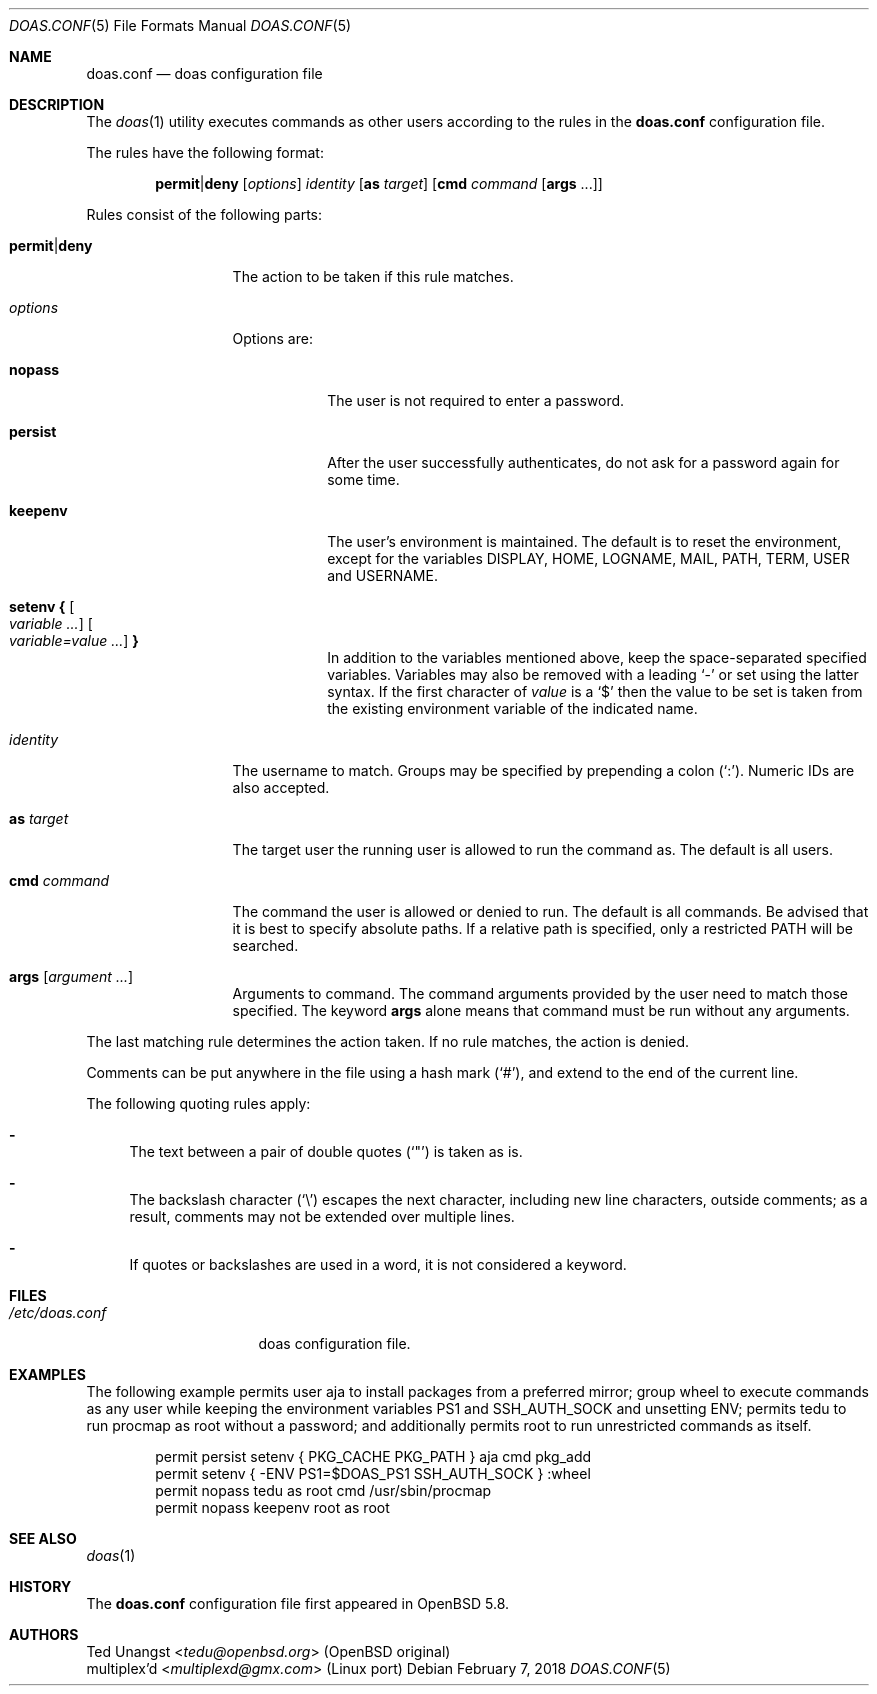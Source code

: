 .\" $OpenBSD: doas.conf.5,v 1.35 2018/02/07 05:13:57 tedu Exp $
.\"
.\"Copyright (c) 2015 Ted Unangst <tedu@openbsd.org>
.\"
.\"Permission to use, copy, modify, and distribute this software for any
.\"purpose with or without fee is hereby granted, provided that the above
.\"copyright notice and this permission notice appear in all copies.
.\"
.\"THE SOFTWARE IS PROVIDED "AS IS" AND THE AUTHOR DISCLAIMS ALL WARRANTIES
.\"WITH REGARD TO THIS SOFTWARE INCLUDING ALL IMPLIED WARRANTIES OF
.\"MERCHANTABILITY AND FITNESS. IN NO EVENT SHALL THE AUTHOR BE LIABLE FOR
.\"ANY SPECIAL, DIRECT, INDIRECT, OR CONSEQUENTIAL DAMAGES OR ANY DAMAGES
.\"WHATSOEVER RESULTING FROM LOSS OF USE, DATA OR PROFITS, WHETHER IN AN
.\"ACTION OF CONTRACT, NEGLIGENCE OR OTHER TORTIOUS ACTION, ARISING OUT OF
.\"OR IN CONNECTION WITH THE USE OR PERFORMANCE OF THIS SOFTWARE.
.\"
.\"Adapted from the OpenBSD original for use on Linux systems by
 \"multiplexd <multiplexd@gmx.com>
.Dd $Mdocdate: February 7 2018 $
.Dt DOAS.CONF 5
.Os
.Sh NAME
.Nm doas.conf
.Nd doas configuration file
.Sh DESCRIPTION
The
.Xr doas 1
utility executes commands as other users according to the rules
in the
.Nm
configuration file.
.Pp
The rules have the following format:
.Bd -ragged -offset indent
.Ic permit Ns | Ns Ic deny
.Op Ar options
.Ar identity
.Op Ic as Ar target
.Op Ic cmd Ar command Op Ic args No ...
.Ed
.Pp
Rules consist of the following parts:
.Bl -tag -width 11n
.It Ic permit Ns | Ns Ic deny
The action to be taken if this rule matches.
.It Ar options
Options are:
.Bl -tag -width keepenv
.It Ic nopass
The user is not required to enter a password.
.It Ic persist
After the user successfully authenticates, do not ask for a password
again for some time.
.It Ic keepenv
The user's environment is maintained.
The default is to reset the environment, except for the variables
.Ev DISPLAY ,
.Ev HOME ,
.Ev LOGNAME ,
.Ev MAIL ,
.Ev PATH ,
.Ev TERM ,
.Ev USER
and
.Ev USERNAME .
.It Ic setenv { Oo Ar variable ... Oc Oo Ar variable=value ... Oc Ic }
In addition to the variables mentioned above, keep the space-separated
specified variables.
Variables may also be removed with a leading
.Sq -
or set using the latter syntax.
If the first character of
.Ar value
is a
.Ql $
then the value to be set is taken from the existing environment
variable of the indicated name.
.El
.It Ar identity
The username to match.
Groups may be specified by prepending a colon
.Pq Sq \&: .
Numeric IDs are also accepted.
.It Ic as Ar target
The target user the running user is allowed to run the command as.
The default is all users.
.It Ic cmd Ar command
The command the user is allowed or denied to run.
The default is all commands.
Be advised that it is best to specify absolute paths.
If a relative path is specified, only a restricted
.Ev PATH
will be searched.
.It Ic args Op Ar argument ...
Arguments to command.
The command arguments provided by the user need to match those specified.
The keyword
.Ic args
alone means that command must be run without any arguments.
.El
.Pp
The last matching rule determines the action taken.
If no rule matches, the action is denied.
.Pp
Comments can be put anywhere in the file using a hash mark
.Pq Sq # ,
and extend to the end of the current line.
.Pp
The following quoting rules apply:
.Bl -dash
.It
The text between a pair of double quotes
.Pq Sq \&"
is taken as is.
.It
The backslash character
.Pq Sq \e
escapes the next character, including new line characters, outside comments;
as a result, comments may not be extended over multiple lines.
.It
If quotes or backslashes are used in a word,
it is not considered a keyword.
.El
.Sh FILES
.Bl -tag -width "/etc/doas.conf"
.It Pa /etc/doas.conf
doas configuration file.
.El
.Sh EXAMPLES
The following example permits user aja to install packages
from a preferred mirror;
group wheel to execute commands as any user while keeping the environment
variables
.Ev PS1
and
.Ev SSH_AUTH_SOCK
and
unsetting
.Ev ENV ;
permits tedu to run procmap as root without a password;
and additionally permits root to run unrestricted commands as itself.
.Bd -literal -offset indent
permit persist setenv { PKG_CACHE PKG_PATH } aja cmd pkg_add
permit setenv { -ENV PS1=$DOAS_PS1 SSH_AUTH_SOCK } :wheel
permit nopass tedu as root cmd /usr/sbin/procmap
permit nopass keepenv root as root
.Ed
.Sh SEE ALSO
.Xr doas 1
.Sh HISTORY
The
.Nm
configuration file first appeared in
.Ox 5.8 .
.Sh AUTHORS
.An Ted Unangst Aq Mt tedu@openbsd.org
(OpenBSD original)
.An multiplex'd Aq Mt multiplexd@gmx.com
(Linux port)
